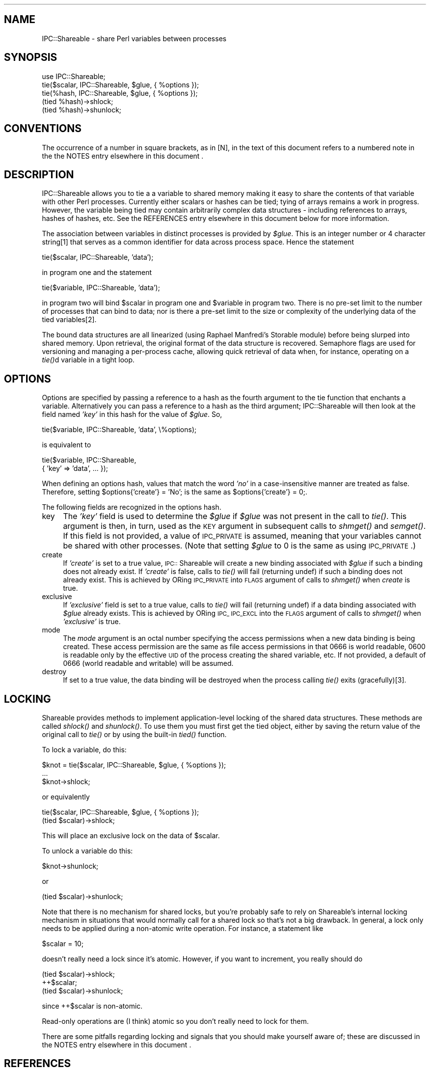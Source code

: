 .rn '' }`
''' $RCSfile$$Revision$$Date$
'''
''' $Log$
'''
.de Sh
.br
.if t .Sp
.ne 5
.PP
\fB\\$1\fR
.PP
..
.de Sp
.if t .sp .5v
.if n .sp
..
.de Ip
.br
.ie \\n(.$>=3 .ne \\$3
.el .ne 3
.IP "\\$1" \\$2
..
.de Vb
.ft CW
.nf
.ne \\$1
..
.de Ve
.ft R

.fi
..
'''
'''
'''     Set up \*(-- to give an unbreakable dash;
'''     string Tr holds user defined translation string.
'''     Bell System Logo is used as a dummy character.
'''
.tr \(*W-|\(bv\*(Tr
.ie n \{\
.ds -- \(*W-
.ds PI pi
.if (\n(.H=4u)&(1m=24u) .ds -- \(*W\h'-12u'\(*W\h'-12u'-\" diablo 10 pitch
.if (\n(.H=4u)&(1m=20u) .ds -- \(*W\h'-12u'\(*W\h'-8u'-\" diablo 12 pitch
.ds L" ""
.ds R" ""
'''   \*(M", \*(S", \*(N" and \*(T" are the equivalent of
'''   \*(L" and \*(R", except that they are used on ".xx" lines,
'''   such as .IP and .SH, which do another additional levels of
'''   double-quote interpretation
.ds M" """
.ds S" """
.ds N" """""
.ds T" """""
.ds L' '
.ds R' '
.ds M' '
.ds S' '
.ds N' '
.ds T' '
'br\}
.el\{\
.ds -- \(em\|
.tr \*(Tr
.ds L" ``
.ds R" ''
.ds M" ``
.ds S" ''
.ds N" ``
.ds T" ''
.ds L' `
.ds R' '
.ds M' `
.ds S' '
.ds N' `
.ds T' '
.ds PI \(*p
'br\}
.\"	If the F register is turned on, we'll generate
.\"	index entries out stderr for the following things:
.\"		TH	Title 
.\"		SH	Header
.\"		Sh	Subsection 
.\"		Ip	Item
.\"		X<>	Xref  (embedded
.\"	Of course, you have to process the output yourself
.\"	in some meaninful fashion.
.if \nF \{
.de IX
.tm Index:\\$1\t\\n%\t"\\$2"
..
.nr % 0
.rr F
.\}
.TH ..::Shareable 3 "perl 5.004, patch 01" "12/Jan/98" "User Contributed Perl Documentation"
.IX Title "..::Shareable 3"
.UC
.IX Name "IPC::Shareable - share Perl variables between processes"
.if n .hy 0
.if n .na
.ds C+ C\v'-.1v'\h'-1p'\s-2+\h'-1p'+\s0\v'.1v'\h'-1p'
.de CQ          \" put $1 in typewriter font
.ft CW
'if n "\c
'if t \\&\\$1\c
'if n \\&\\$1\c
'if n \&"
\\&\\$2 \\$3 \\$4 \\$5 \\$6 \\$7
'.ft R
..
.\" @(#)ms.acc 1.5 88/02/08 SMI; from UCB 4.2
.	\" AM - accent mark definitions
.bd B 3
.	\" fudge factors for nroff and troff
.if n \{\
.	ds #H 0
.	ds #V .8m
.	ds #F .3m
.	ds #[ \f1
.	ds #] \fP
.\}
.if t \{\
.	ds #H ((1u-(\\\\n(.fu%2u))*.13m)
.	ds #V .6m
.	ds #F 0
.	ds #[ \&
.	ds #] \&
.\}
.	\" simple accents for nroff and troff
.if n \{\
.	ds ' \&
.	ds ` \&
.	ds ^ \&
.	ds , \&
.	ds ~ ~
.	ds ? ?
.	ds ! !
.	ds /
.	ds q
.\}
.if t \{\
.	ds ' \\k:\h'-(\\n(.wu*8/10-\*(#H)'\'\h"|\\n:u"
.	ds ` \\k:\h'-(\\n(.wu*8/10-\*(#H)'\`\h'|\\n:u'
.	ds ^ \\k:\h'-(\\n(.wu*10/11-\*(#H)'^\h'|\\n:u'
.	ds , \\k:\h'-(\\n(.wu*8/10)',\h'|\\n:u'
.	ds ~ \\k:\h'-(\\n(.wu-\*(#H-.1m)'~\h'|\\n:u'
.	ds ? \s-2c\h'-\w'c'u*7/10'\u\h'\*(#H'\zi\d\s+2\h'\w'c'u*8/10'
.	ds ! \s-2\(or\s+2\h'-\w'\(or'u'\v'-.8m'.\v'.8m'
.	ds / \\k:\h'-(\\n(.wu*8/10-\*(#H)'\z\(sl\h'|\\n:u'
.	ds q o\h'-\w'o'u*8/10'\s-4\v'.4m'\z\(*i\v'-.4m'\s+4\h'\w'o'u*8/10'
.\}
.	\" troff and (daisy-wheel) nroff accents
.ds : \\k:\h'-(\\n(.wu*8/10-\*(#H+.1m+\*(#F)'\v'-\*(#V'\z.\h'.2m+\*(#F'.\h'|\\n:u'\v'\*(#V'
.ds 8 \h'\*(#H'\(*b\h'-\*(#H'
.ds v \\k:\h'-(\\n(.wu*9/10-\*(#H)'\v'-\*(#V'\*(#[\s-4v\s0\v'\*(#V'\h'|\\n:u'\*(#]
.ds _ \\k:\h'-(\\n(.wu*9/10-\*(#H+(\*(#F*2/3))'\v'-.4m'\z\(hy\v'.4m'\h'|\\n:u'
.ds . \\k:\h'-(\\n(.wu*8/10)'\v'\*(#V*4/10'\z.\v'-\*(#V*4/10'\h'|\\n:u'
.ds 3 \*(#[\v'.2m'\s-2\&3\s0\v'-.2m'\*(#]
.ds o \\k:\h'-(\\n(.wu+\w'\(de'u-\*(#H)/2u'\v'-.3n'\*(#[\z\(de\v'.3n'\h'|\\n:u'\*(#]
.ds d- \h'\*(#H'\(pd\h'-\w'~'u'\v'-.25m'\f2\(hy\fP\v'.25m'\h'-\*(#H'
.ds D- D\\k:\h'-\w'D'u'\v'-.11m'\z\(hy\v'.11m'\h'|\\n:u'
.ds th \*(#[\v'.3m'\s+1I\s-1\v'-.3m'\h'-(\w'I'u*2/3)'\s-1o\s+1\*(#]
.ds Th \*(#[\s+2I\s-2\h'-\w'I'u*3/5'\v'-.3m'o\v'.3m'\*(#]
.ds ae a\h'-(\w'a'u*4/10)'e
.ds Ae A\h'-(\w'A'u*4/10)'E
.ds oe o\h'-(\w'o'u*4/10)'e
.ds Oe O\h'-(\w'O'u*4/10)'E
.	\" corrections for vroff
.if v .ds ~ \\k:\h'-(\\n(.wu*9/10-\*(#H)'\s-2\u~\d\s+2\h'|\\n:u'
.if v .ds ^ \\k:\h'-(\\n(.wu*10/11-\*(#H)'\v'-.4m'^\v'.4m'\h'|\\n:u'
.	\" for low resolution devices (crt and lpr)
.if \n(.H>23 .if \n(.V>19 \
\{\
.	ds : e
.	ds 8 ss
.	ds v \h'-1'\o'\(aa\(ga'
.	ds _ \h'-1'^
.	ds . \h'-1'.
.	ds 3 3
.	ds o a
.	ds d- d\h'-1'\(ga
.	ds D- D\h'-1'\(hy
.	ds th \o'bp'
.	ds Th \o'LP'
.	ds ae ae
.	ds Ae AE
.	ds oe oe
.	ds Oe OE
.\}
.rm #[ #] #H #V #F C
.SH "NAME"
.IX Header "NAME"
IPC::Shareable \- share Perl variables between processes
.SH "SYNOPSIS"
.IX Header "SYNOPSIS"
.PP
.Vb 5
\&  use IPC::Shareable;
\&  tie($scalar, IPC::Shareable, $glue, { %options });
\&  tie(%hash, IPC::Shareable, $glue, { %options });
\&  (tied %hash)->shlock;
\&  (tied %hash)->shunlock;
.Ve
.SH "CONVENTIONS"
.IX Header "CONVENTIONS"
The occurrence of a number in square brackets, as in [N], in the text
of this document refers to a numbered note in the the \f(CWNOTES\fR entry elsewhere in this document .
.SH "DESCRIPTION"
.IX Header "DESCRIPTION"
IPC::Shareable allows you to tie a a variable to shared memory making
it easy to share the contents of that variable with other Perl
processes.  Currently either scalars or hashes can be tied; tying of
arrays remains a work in progress.  However, the variable being tied
may contain arbitrarily complex data structures \- including references
to arrays, hashes of hashes, etc.  See the \f(CWREFERENCES\fR entry elsewhere in this document below for
more information.
.PP
The association between variables in distinct processes is provided by
\fI$glue\fR.  This is an integer number or 4 character string[1] that serves
as a common identifier for data across process space.  Hence the
statement
.PP
.Vb 1
\&        tie($scalar, IPC::Shareable, 'data');
.Ve
in program one and the statement
.PP
.Vb 1
\&        tie($variable, IPC::Shareable, 'data');
.Ve
in program two will bind \f(CW$scalar\fR in program one and \f(CW$variable\fR in
program two.  There is no pre-set limit to the number of processes
that can bind to data; nor is there a pre-set limit to the size or
complexity of the underlying data of the tied variables[2].
.PP
The bound data structures are all linearized (using Raphael Manfredi's
Storable module) before being slurped into shared memory.  Upon
retrieval, the original format of the data structure is recovered.
Semaphore flags are used for versioning and managing a per-process
cache, allowing quick retrieval of data when, for instance, operating
on a \fItie()\fRd variable in a tight loop.
.SH "OPTIONS"
.IX Header "OPTIONS"
Options are specified by passing a reference to a hash as the fourth
argument to the tie function that enchants a variable.  Alternatively
you can pass a reference to a hash as the third argument;
IPC::Shareable will then look at the field named \fI'key\*(R'\fR in this hash
for the value of \fI$glue\fR.  So,
.PP
.Vb 1
\&        tie($variable, IPC::Shareable, 'data', \e%options);
.Ve
is equivalent to
.PP
.Vb 2
\&        tie($variable, IPC::Shareable,
\&            { 'key' => 'data', ... });
.Ve
When defining an options hash, values that match the word \fI'no\*(R'\fR in a
case-insensitive manner are treated as false.  Therefore, setting
\f(CW$options{'create'} = 'No';\fR is the same as \f(CW$options{'create'} =
0;\fR.
.PP
The following fields are recognized in the options hash.
.Ip "key" 4
.IX Item "key"
The \fI'key\*(R'\fR field is used to determine the \fI$glue\fR if \fI$glue\fR was
not present in the call to \fItie()\fR.  This argument is then, in turn,
used as the \s-1KEY\s0 argument in subsequent calls to \fIshmget()\fR and \fIsemget()\fR.
If this field is not provided, a value of \s-1IPC_PRIVATE\s0 is assumed,
meaning that your variables cannot be shared with other
processes. (Note that setting \fI$glue\fR to 0 is the same as using
\s-1IPC_PRIVATE\s0.)
.Ip "create" 4
.IX Item "create"
If \fI'create\*(R'\fR is set to a true value, \s-1IPC::\s0Shareable will create a new
binding associated with \fI$glue\fR if such a binding does not already
exist.  If \fI'create\*(R'\fR is false, calls to \fItie()\fR will fail (returning
undef) if such a binding does not already exist.  This is achieved by
ORing \s-1IPC_PRIVATE\s0 into \s-1FLAGS\s0 argument of calls to \fIshmget()\fR when
\fIcreate\fR is true.
.Ip "exclusive" 4
.IX Item "exclusive"
If \fI'exclusive\*(R'\fR field is set to a true value, calls to \fItie()\fR will
fail (returning undef) if a data binding associated with \fI$glue\fR
already exists.  This is achieved by ORing \s-1IPC_\s0 \s-1IPC_EXCL\s0 into the
\s-1FLAGS\s0 argument of calls to \fIshmget()\fR when \fI'exclusive\*(R'\fR is true.
.Ip "mode" 4
.IX Item "mode"
The \fImode\fR argument is an octal number specifying the access
permissions when a new data binding is being created.  These access
permission are the same as file access permissions in that 0666 is
world readable, 0600 is readable only by the effective \s-1UID\s0 of the
process creating the shared variable, etc.  If not provided, a default
of 0666 (world readable and writable) will be assumed.
.Ip "destroy" 4
.IX Item "destroy"
If set to a true value, the data binding will be destroyed when the
process calling \fItie()\fR exits (gracefully)[3].
.SH "LOCKING"
.IX Header "LOCKING"
Shareable provides methods to implement application-level locking of
the shared data structures.  These methods are called \fIshlock()\fR and
\fIshunlock()\fR.  To use them you must first get the tied object, either by
saving the return value of the original call to \fItie()\fR or by using the
built-in \fItied()\fR function.
.PP
To lock a variable, do this:
.PP
.Vb 3
\&  $knot = tie($scalar, IPC::Shareable, $glue, { %options });
\&  ...
\&  $knot->shlock;
.Ve
or equivalently
.PP
.Vb 2
\&  tie($scalar, IPC::Shareable, $glue, { %options });
\&  (tied $scalar)->shlock;
.Ve
This will place an exclusive lock on the data of \f(CW$scalar\fR.
.PP
To unlock a variable do this:
.PP
.Vb 1
\&  $knot->shunlock;
.Ve
or
.PP
.Vb 1
\&  (tied $scalar)->shunlock;
.Ve
Note that there is no mechanism for shared locks, but you're probably
safe to rely on Shareable's internal locking mechanism in situations
that would normally call for a shared lock so that's not a big
drawback.  In general, a lock only needs to be applied during a
non-atomic write operation.  For instance, a statement like
.PP
.Vb 1
\&  $scalar = 10;
.Ve
doesn't really need a lock since it's atomic.  However, if you want to
increment, you really should do
.PP
.Vb 3
\&  (tied $scalar)->shlock;
\&  ++$scalar;
\&  (tied $scalar)->shunlock;
.Ve
since ++$scalar is non-atomic.
.PP
Read-only operations are (I think) atomic so you don't really need to
lock for them.
.PP
There are some pitfalls regarding locking and signals that you should
make yourself aware of; these are discussed in the \f(CWNOTES\fR entry elsewhere in this document .
.SH "REFERENCES"
.IX Header "REFERENCES"
If a variable \fItie()\fRd to Shareable contains references, Shareable acts
in different ways depending upon the initial state of the thingy being
referenced.
.Sh "The Thingy Referenced Is Initially False"
.IX Subsection "The Thingy Referenced Is Initially False"
If Shareable encounters in a \fItie()\fRd variable a reference to an empty
hash or a scalar with a false value, Shareable will attempt to \fItie()\fR the
hash or scalar being referenced.  If a reference is to an empty array,
Shareable defaults to its other behaviour described below since
Shareable cannot \fItie()\fR arrays.
.PP
References to empty hashes can occur whenever a \fItie()\fRd variable is
cast in a context that forces references to \*(L"spring into existence\*(R".
Consider, for instance, the following assignment to a \fItie()\fRd \f(CW%hash:\fR
.PP
.Vb 1
\&    $hash{'foo'}{'bar'} = 'xyzzy';
.Ve
This statement assigns assigns to \f(CW$hash\fR{'foo'} a reference to an
anonymous hash.  In the anonymous hash it assigns to the key \*(L'bar\*(R' the
value \*(L'xyzzy\*(R'. Since \f(CW%hash\fR is \fItie()\fRd, the assignment triggers
Shareable, but when Shareable is called, the anonymous hash is still
empty.  Shareable then immediately \fItie()\fRs the anonymous hash so that
when the assignment { \*(L'bar\*(R' = \*(L'xyzzy\*(R' } is made, Shareable can catch
it.
.PP
One consequence of this behaviour is a statement like
.PP
.Vb 1
\&    $scalar = {};
.Ve
will, for a \fItie()\fRd \f(CW$scalar\fR, Shareable to \fItie()\fR the anonymous hash.
Consider this a supported bug.  It does, however mean that statements like
.PP
.Vb 1
\&    $scalar->{'foo'} = 'bar';
.Ve
should work as expected.
.PP
Be warned, however, that each variable \fItie()\fRd to Shareable requires (at
least) one shared memory segment and one set of three semaphores.  If
you use this feature too liberally, you can find yourself running out
of semaphores quickly.  If that happens to you, consider resorting to
Shareable other behaviour described in the following section.
.PP
Another potential problem at the time of writing with using this
behaviour is that locking using \fIshlock()\fR and \fIshunlock()\fR is unreliable.
This is because a data structure spans more than one \fItie()\fRd variable.  It
is advisable to implement your own locking mechanism if you plan on using
this behaviour of Shareable.
.Sh "The Thingy Referenced Is Initially True"
.IX Subsection "The Thingy Referenced Is Initially True"
If Shareable encounters in a \fItie()\fRd variable a reference to a hash with
any key/value pairs, a reference to a true scalar, or a reference to
any array, the contents of the referenced thingy are slurped into the
same shared memory segment as the original \fItie()\fRd variable.  What that
means is that a statement like
.PP
.Vb 1
\&    $scalar = [ 0 .. 9 ];
.Ve
makes the contents of the anonymous array referenced by a \fItie()\fRd \f(CW$scalar\fR
visible to other processes.
.PP
The good side of this behaviour is that a data structure can be
arbitrarily complex and still only require one set of three
semaphores.  The downside becomes evident when you try to modify the
contents of such a referenced thingy, either in the original process
or elsewhere.  A statement like
.PP
.Vb 1
\&    push(@$scalar, 10, 11, 12);
.Ve
modifies only the untied anonymous array referenced by \f(CW$scalar\fR and not
the \fItie()\fRd \f(CW$scalar\fR itself.  Subsequently, the change to the anonymous
array would be visible only in the process making this statement.
.PP
A workaround is to remember which variable is really \fItie()\fRd and to make
sure you assign into that variable every time you change a thingy that
it references.  An alternative to the above statement that works is
.PP
.Vb 1
\&    $scalar = [ (@$scalar, 10, 11, 12) ];
.Ve
.SH "EXAMPLES"
.IX Header "EXAMPLES"
In a file called \fBserver\fR:
.PP
.Vb 29
\&    #!/usr/bin/perl -w
\&    use IPC::Shareable;
\&    $glue = 'data';
\&    %options = (
\&        'create' => 'yes',
\&        'exclusive' => 'no',
\&        'mode' => 0644,
\&        'destroy' => 'yes',
\&    );
\&    tie(%colours, IPC::Shareable, $glue, { %options }) or
\&        die "server: tie failed\en";
\&    %colours = (
\&        'red' => [
\&             'fire truck',
\&             'leaves in the fall',
\&        ],
\&        'blue' => [
\&             'sky',
\&             'police cars',
\&        ],
\&    );
\&    (print("server: there are 2 colours\en"), sleep 5)
\&        while scalar keys %colours == 2;
\&    print "server: here are all my colours:\en";
\&    foreach $colour (keys %colours) {
\&        print "server: these are $colour: ",
\&            join(', ', @{$colours{$colour}}), "\en";
\&    }
\&    exit;
.Ve
In a file called \fBclient\fR
.PP
.Vb 18
\&    #!/usr/bin/perl -w
\&    use IPC::Shareable;
\&    $glue = 'data';
\&    %options = (
\&        'key' => 'paint',
\&        'create' => 'no',
\&        'exclusive' => 'no',
\&        'mode' => 0644,
\&        'destroy' => 'no',
\&        );
\&    tie(%colours, IPC::Shareable, $glue, { %options }) or
\&        die "client: tie failed\en";
\&    foreach $colour (keys %colours) {
\&        print "client: these are $colour: ",
\&            join(', ', @{$colours{$colour}}), "\en";
\&    }
\&    delete $colours{'red'};
\&    exit;
.Ve
And here is the output (the sleep commands in the command line prevent
the output from being interrupted by shell prompts):
.PP
.Vb 8
\&    bash$ ( ./server & ) ; sleep 10 ; ./client ; sleep 10
\&    server: there are 2 colours
\&    server: there are 2 colours
\&    server: there are 2 colours
\&    client: these are blue: sky, police cars
\&    client: these are red: fire truck, leaves in the fall
\&    server: here are all my colours:
\&    server: these are blue: sky, police cars
.Ve
.SH "RETURN VALUES"
.IX Header "RETURN VALUES"
Calls to \fItie()\fR that try to implement IPC::Shareable will return true
if successful, \fIundef\fR otherwise.  The value returned is an instance
of the IPC::Shareable class.
.SH "INTERNALS"
.IX Header "INTERNALS"
When a variable is \fItie()\fRd, a blessed reference to a SCALAR is created.
(This is true even if it is a HASH being \fItie()\fRd.)  The value thereby
referred is an integer[4] ID that is used as a key in a hash called
\fI%IPC::Shareable::Shm_Info\fR; this hash is created and maintained by
IPC::Shareable to manage the variables it has \fItie()\fRd.  When
IPC::Shareable needs to perform an operation on a \fItie()\fRd variable, it
dereferences the blessed reference to perform a lookup in
\fI%IPC::Shareable::Shm_Info\fR for the information needed to proceed.
.PP
\fI%IPC::Shareable::Shm_Info\fR has the following structure:
.PP
.Vb 1
\&    %IPC::Shareable::Shm_Info = (
.Ve
.Vb 2
\&        # - The ID of an enchanted variable
\&        $id => {
.Ve
.Vb 2
\&            # -  A literal indicating the variable type
\&            'type' => 'SCALAR' || 'HASH',
.Ve
.Vb 2
\&            # - The I<$glue> used when tie() was called
\&            'key' => $glue,
.Ve
.Vb 6
\&            # - Shm segment IDs for this variable
\&            'frag_id' => {
\&                '0' => $id_1, # - ID of first shm segment
\&                '1' => $id_2, # - ID of next shm segment
\&                ... # - etc
\&            },
.Ve
.Vb 2
\&            # - ID of associated semaphores
\&            'sem_id' => $semid,
.Ve
.Vb 2
\&            # - The options passed when tie() was called
\&            'options' => { %options },
.Ve
.Vb 2
\&            # - The value of FLAGS for shmget() calls.
\&            'flags' => $flags,
.Ve
.Vb 5
\&            # - Destroy shm segements on exit?
\&            'destroy' => $destroy,
\&                    ;
\&            # - The version number of the cached data
\&            'version' => $version,
.Ve
.Vb 3
\&            # - A flag that indicates if this process
\&            # - has a lock on this variable
\&            'lock' => $lock_flag,
.Ve
.Vb 6
\&            # - A flag that indicates whether an
\&            # - iteration of this variable is in
\&            # - progress and we should use the local
\&            # - cache only until the iteration is over.
\&            # - Meaningless for scalars.
\&            'hash_iterating' => $iteration_flag,
.Ve
.Vb 37
\&            # - Data cache; data will be retrieved from
\&            # - here when this process's version is the
\&            # - same as the public version, or when we
\&            # - have a hash in the middle of some kind
\&            # - of iteration
\&            'DATA' => {
\&                # - User data; where the real
\&                # - information is stored
\&                'user' => \e$data || \e%data,
\&                # - Internal data used by Shareable to
\&                # - attach to any thingies referenced
\&                # - by this variable; see REFERENCES
\&                # - above
\&                'internal => {
\&                    # - Identifier of a thingy attached
\&                    # - to this variable
\&                    $string_1 => {
\&                        # - The shared memory id of the
\&                        # - attached thingy
\&                        'shm_id' => $attached_shmid,
\&                        # - The $glue used when tie()ing
\&                        # - to this thingy
\&                        'key' => $glue,
\&                        # - Type of thingy to attach to
\&                        'ref_type' => $type,
\&                        # - Where to store the reference
\&                        # - to this thingy
\&                        'hash_key' => $hash_key,
\&                    },
\&                    $string_2 => {
\&                        ... # - Another set of keys like
\&                            # - $string_1
\&                    },
\&                    ... # - Additional $string_n's if
\&                        # - need be.
\&                },
\&            },
.Ve
.Vb 7
\&            # - List of associated data structures, and 
\&            # - flags that indicate if this process has
\&            # - successfully attached to them
\&            'attached' => {
\&                $string_1 => $attached_flag1,
\&                $string_2 => $attached_flag2,
\&            },
.Ve
.Vb 4
\&            
\&            },
\&       ... # - IDs of additional tie()d variables
\&   );
.Ve
Perhaps the most important thing to note the existence of the
\&\fI'DATA\*(R'\fR and \fI'version\*(R'\fR fields: data for all \fItie()\fRd variables is
stored locally in a per-process cache.  When storing data, the values
of the semaphores referred to by \fI$Shm_Info{$id}{'sem_id'}\fR are
changed to indicate to the world a new version of the data is
available. When retrieving data for a \fItie()\fRd variables, the values of
these semaphores are examined to see if another process has created a
more recent version than the cached version.  If a more recent version
is available, it will be retrieved from shared memory and used. If no
more recent version has been created, the cached version is used.
.PP
Also stored in the \fI'DATA\*(R'\fR field is a structure that identifies any
\*(L"magically created\*(R" \fItie()\fRd variables associated with this variable.
These variables are created by assignments like the following:
.PP
.Vb 1
\&    $hash{'foo'}{'bar'} = 'xyzzy';
.Ve
See the \f(CWREFERENCES\fR entry elsewhere in this document for a complete explanation.
.PP
Another important thing to know is that IPC::Shareable allocates
shared memory of a constant size SHM_BUFSIZ, where SHM_BUFSIZ is
defined in this module.  If the amount of (serialized) data exceeds
this value, it will be fragmented into multiple segments during a
write operation and reassembled during a read operation.
.PP
Lastly, if notice that if you \fItie()\fR a hash and begin
iterating over it, you will get data from and write to
your local cache until Shareable thinks you've reached
the end of the iteration.  At this point Shareable
writes out the entire contents of your hash to shared
memory.  This is done so you can safely iterate via
\fIkeys()\fR, \fIvalues()\fR, and \fIeach()\fR without having to worry
about somebody else clobbering a key in the middle of
the loop.
.SH "AUTHOR"
.IX Header "AUTHOR"
Benjamin Sugars <bsugars@canoe.ca>
.SH "NOTES"
.IX Header "NOTES"
.Sh "Footnotes from the above sections"
.IX Subsection "Footnotes from the above sections"
.Ip "1" 4
.IX Item "1"
If \fI$glue\fR is longer than 4 characters, only the 4 most significant
characters are used.  These characters are turned into integers by \fIunpack()\fRing
them.  If \fI$glue\fR is less than 4 characters, it is space padded.
.Ip "2" 4
.IX Item "2"
\s-1IPC::\s0Shareable provides no pre-set limits, but the system does.
Namely, there are limits on the number of shared memory segments that
can be allocated and the total amount of memory usable by shared
memory.
.Ip "3." 4
.IX Item "3."
If the process has been smoked by an untrapped signal, the binding
will remain in shared memory.  If you're cautious, you might try
.Sp
.Vb 7
\&    $SIG{INT} = \e&catch_int;
\&    sub catch_int {
\&        exit;
\&    }
\&    ...
\&    tie($variable, IPC::Shareable, 'data',
\&        { 'destroy' => 'Yes!' });
.Ve
which will at least clean up after your user hits \s-1CTRL\s0\-C because
\s-1IPC::\s0Shareable's \s-1DESTROY\s0 method will be called.  Or, maybe you'd like
to leave the binding in shared memory, so subsequent process can
recover the data...
.Ip "4" 4
.IX Item "4"
The integer happens to be the shared memory \s-1ID\s0 of the first shared
memory segment used to store the variable's data.
.Sh "General Notes"
.IX Subsection "General Notes"
.Ip "o" 4
.IX Item "o"
When using \fIshlock()\fR to lock a variable, be careful to guard against
signals.  Under normal circumstances, Shareable's \s-1DESTROY\s0 method
unlocks any locked variables when the process exits.  However, if an
untrapped signal is received while a process holds an exclusive lock,
\s-1DESTROY\s0 will not be called and the lock may be maintained even though
the process has exited.  If this scares you, you might be better off
implementing your own locking methods.
.Ip "o" 4
.IX Item "o"
The bulk of Shareable's behaviour when dealing with references relies
on undocumented (and possibly unsupported) features of perl.  Changes
to perl in the future could break Shareable.
.Ip "o" 4
.IX Item "o"
As mentioned in the \f(CWINTERNALS\fR entry elsewhere in this document shared memory segments are acquired
with sizes of \s-1SHM_BUFSIZ\s0.  \s-1SHM_BUFSIZ\s0's largest possible value is
nominally \s-1SHMMAX\s0, which is highly system-dependent.  Indeed, for some
systems it may be defined at boot time.  If you can't seem to \fItie()\fR
any variables, it may be that \s-1SHM_BUFSIZ\s0 is set a value that exceeds
\s-1SHMMAX\s0 on your system.  Try reducing the size of \s-1SHM_BUFSIZ\s0 and
recompiling the module.
.Ip "o" 4
.IX Item "o"
The class contains a translation of the constants defined in the
<sys/ipc.h>, <sys/shm.h>, and <sys/sem.h> header files.  These
constants are used internally by the class and cannot be imported into
a calling environment.  To do that, use \s-1IPC::\s0SysV instead.  Indeed, I
would have used \s-1IPC::\s0SysV myself, but I haven't been able to get it to
compile on any system I have access to :\-(.
.Ip "o" 4
.IX Item "o"
Use caution when choosing your values of \f(CW$glue\fR.  If \s-1IPC::\s0Shareable
needs to acquire more shared memory segments (due to a buffer overrun,
or implicit referencing), those shared memory segments will have a
different \f(CW$glue\fR than the \f(CW$glue\fR supplied by the application.  In
general, \f(CW$glues\fR should be well separated: \fBaaaa\fR and \fBzzzz\fR are good
choices, since they are unlikely to collide, but \fBaaaa\fR and \fBaaab\fR
could easily collide.
.Ip "o" 4
.IX Item "o"
There is a program called \fIipcs\fR\|(1/8) that is available on at least
Solaris and Linux that might be useful for cleaning moribund shared
memory segments or semaphore sets produced by bugs in either
\s-1IPC::\s0Shareable or applications using it.
.Ip "o" 4
.IX Item "o"
\s-1IPC::\s0Shareable version 0.20 or greater does not understand the format
of shared memory segments created by earlier versions of
\s-1IPC::\s0Shareable.  If you try to tie to such segments, you will get an
error.  The only work around is to clear the shared memory segments
and start with a fresh set.
.Ip "o" 4
.IX Item "o"
Set the variable \fI$\s-1IPC::\s0Shareable::Debug\fR to a true value to produce
*many* verbose debugging messages on the standard error (I don't use
the Perl debugger as much as I should... )
.SH "CREDITS"
.IX Header "CREDITS"
Thanks to all those with comments or bug fixes, especially Stephane
Bortzmeyer <bortzmeyer@pasteur.fr>, Michael Stevens
<michael@malkav.imaginet.co.uk>, Richard Neal
<richard@imaginet.co.uk>, Jason Stevens <jstevens@chron.com>, Maurice
Aubrey <maurice@hevanet.com>, and Doug MacEachern
<dougm@telebusiness.co.nz>.
.SH "BUGS"
.IX Header "BUGS"
Certainly; this is alpha software. When you discover an
anomaly, send me an email at bsugars@canoe.ca.
.SH "SEE ALSO"
.IX Header "SEE ALSO"
\fIperl\fR\|(1), \fIperltie\fR\|(1), \fIStorable\fR\|(3), \fIshmget\fR\|(2) and other SysV IPC man
pages.

.rn }` ''
